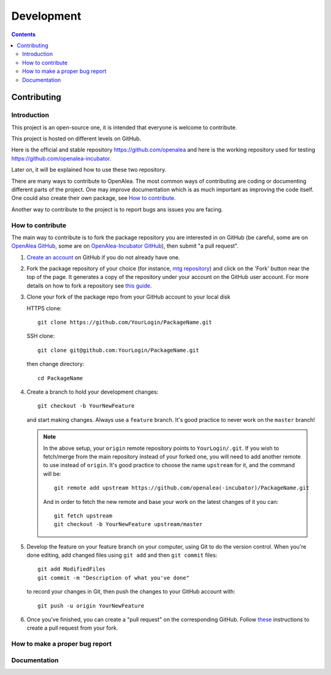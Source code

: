 .. _developers:

===========
Development
===========

.. contents::

Contributing
============

Introduction
------------

This project is an open-source one, it is intended that everyone is welcome to contribute.

This project is hosted on different levels on GitHub.

Here is the official and stable repository `https://github.com/openalea <https://github.com/openalea>`_
and here is the working repository used for testing `https://github.com/openalea-incubator <https://github.com/openalea-incubator>`_.

Later on, it will be explained how to use these two repository.

There are many ways to contribute to OpenAlea. The most common ways of contributing are coding or documenting different parts of 
the project. One may improve documentation which is as much important as improving the code itself. 
One could also create their own package, see `How to contribute`_.

Another way to contribute to the project is to report bugs ans issues you are facing.

How to contribute
-----------------

The main way to contribute is to fork the package repository you are interested in on GitHub 
(be careful, some are on `OpenAlea GitHub <https://github.com/openalea>`_, 
some are on `OpenAlea-Incubator GitHub <https://github.com/openalea-incubator>`_), then submit "a pull request".

#. `Create an account <https://github.com/join>`_ on GitHub if you do not already have one.

#. Fork the package repository of your choice (for instance, `mtg repository <https://github.com/openalea/mtg>`_) and click on 
   the 'Fork' button near the top of the page. It generates a copy of the repository under your
   account on the GitHub user account. For more details on how to fork a
   repository see `this guide <https://help.github.com/articles/fork-a-repo/>`_.

#. Clone your fork of the package repo from your GitHub account to your
   local disk

   HTTPS clone::
	
       git clone https://github.com/YourLogin/PackageName.git

   SSH clone::

       git clone git@github.com:YourLogin/PackageName.git

   then change directory::

       cd PackageName

#. Create a branch to hold your development changes::

       git checkout -b YourNewFeature

   and start making changes. Always use a ``feature`` branch. It's good practice to
   never work on the ``master`` branch!

   .. note::

     In the above setup, your ``origin`` remote repository points to
     ``YourLogin/.git``. If you wish to fetch/merge from the main
     repository instead of your forked one, you will need to add another remote
     to use instead of ``origin``. It's good practice to choose the name ``upstream`` for it, and the
     command will be::

         git remote add upstream https://github.com/openalea(-incubator)/PackageName.git

     And in order to fetch the new remote and base your work on the latest changes
     of it you can::

         git fetch upstream
         git checkout -b YourNewFeature upstream/master

#. Develop the feature on your feature branch on your computer, using Git to do the
   version control. When you're done editing, add changed files using ``git add``
   and then ``git commit`` files::

       git add ModifiedFiles
       git commit -m "Description of what you've done"

   to record your changes in Git, then push the changes to your GitHub account with::

       git push -u origin YourNewFeature

#. Once you've finished, you can create a "pull request" on the corresponding GitHub. 
   Follow `these
   <https://help.github.com/articles/creating-a-pull-request-from-a-fork>`_
   instructions to create a pull request from your fork.

How to make a proper bug report
-------------------------------

Documentation
-------------
